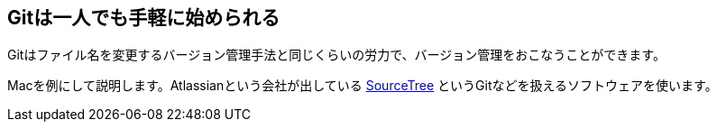 == Gitは一人でも手軽に始められる

Gitはファイル名を変更するバージョン管理手法と同じくらいの労力で、バージョン管理をおこなうことができます。

Macを例にして説明します。Atlassianという会社が出している http://www.sourcetreeapp.com/[SourceTree] というGitなどを扱えるソフトウェアを使います。
